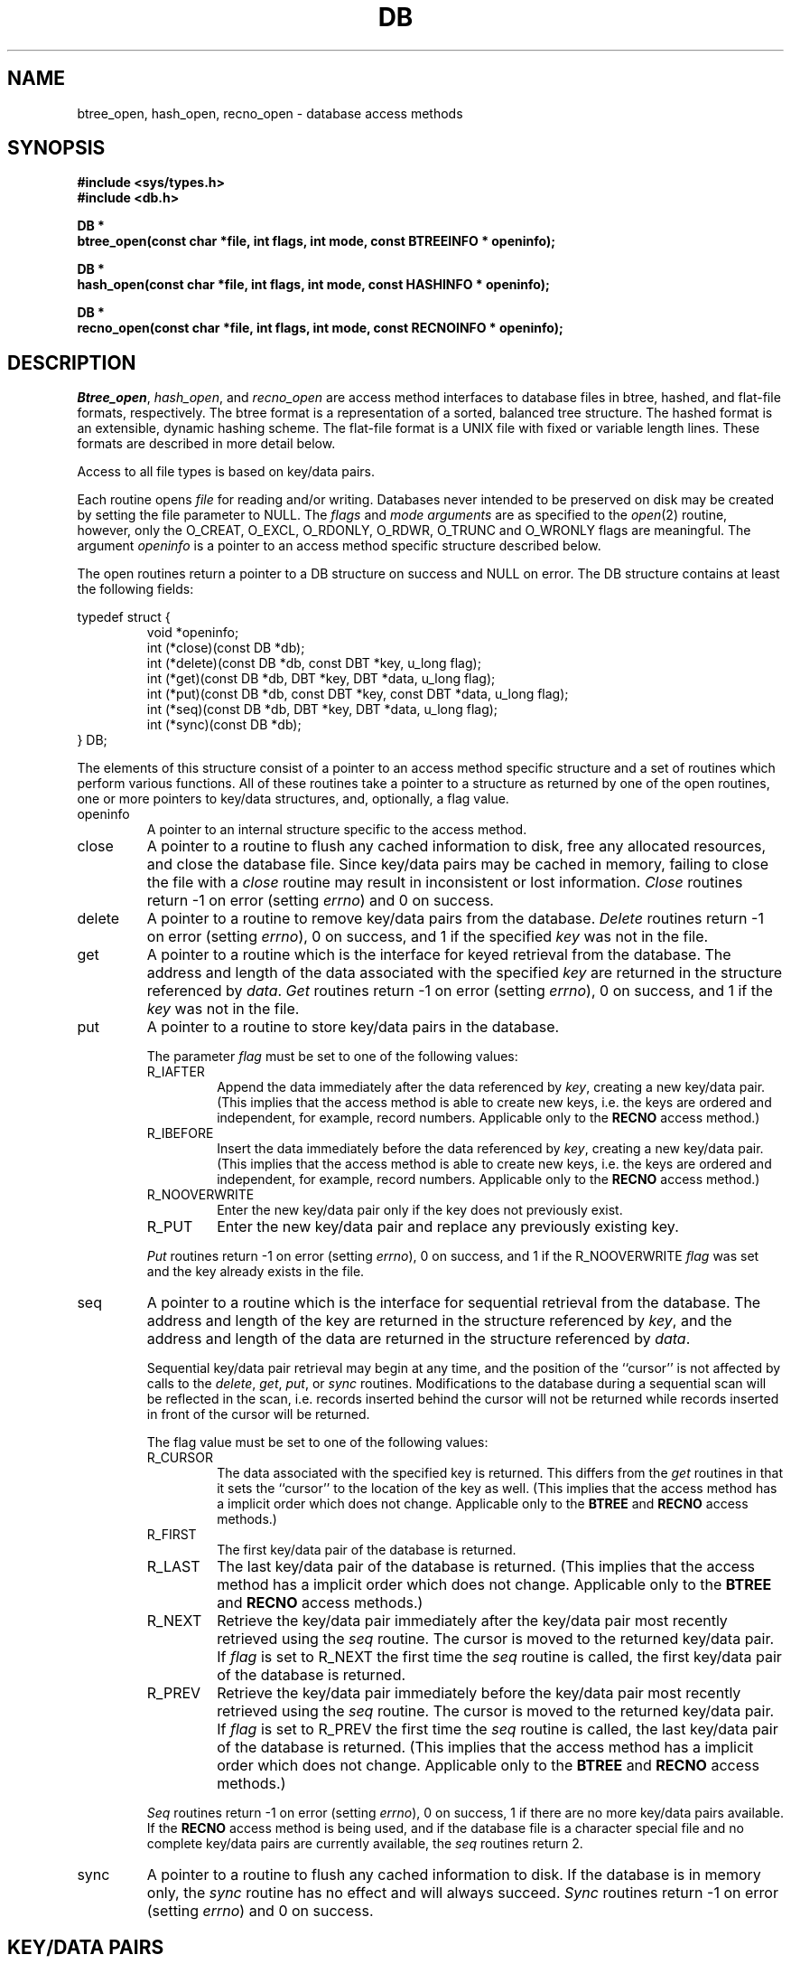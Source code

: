 .\" Copyright (c) 1990 The Regents of the University of California.
.\" All rights reserved.
.\"
.\" Redistribution and use in source and binary forms, with or without
.\" modification, are permitted provided that the following conditions
.\" are met:
.\" 1. Redistributions of source code must retain the above copyright
.\"    notice, this list of conditions and the following disclaimer.
.\" 2. Redistributions in binary form must reproduce the above copyright
.\"    notice, this list of conditions and the following disclaimer in the
.\"    documentation and/or other materials provided with the distribution.
.\" 3. All advertising materials mentioning features or use of this software
.\"    must display the following acknowledgement:
.\"	This product includes software developed by the University of
.\"	California, Berkeley and its contributors.
.\" 4. Neither the name of the University nor the names of its contributors
.\"    may be used to endorse or promote products derived from this software
.\"    without specific prior written permission.
.\"
.\" THIS SOFTWARE IS PROVIDED BY THE REGENTS AND CONTRIBUTORS ``AS IS'' AND
.\" ANY EXPRESS OR IMPLIED WARRANTIES, INCLUDING, BUT NOT LIMITED TO, THE
.\" IMPLIED WARRANTIES OF MERCHANTABILITY AND FITNESS FOR A PARTICULAR PURPOSE
.\" ARE DISCLAIMED.  IN NO EVENT SHALL THE REGENTS OR CONTRIBUTORS BE LIABLE
.\" FOR ANY DIRECT, INDIRECT, INCIDENTAL, SPECIAL, EXEMPLARY, OR CONSEQUENTIAL
.\" DAMAGES (INCLUDING, BUT NOT LIMITED TO, PROCUREMENT OF SUBSTITUTE GOODS
.\" OR SERVICES; LOSS OF USE, DATA, OR PROFITS; OR BUSINESS INTERRUPTION)
.\" HOWEVER CAUSED AND ON ANY THEORY OF LIABILITY, WHETHER IN CONTRACT, STRICT
.\" LIABILITY, OR TORT (INCLUDING NEGLIGENCE OR OTHERWISE) ARISING IN ANY WAY
.\" OUT OF THE USE OF THIS SOFTWARE, EVEN IF ADVISED OF THE POSSIBILITY OF
.\" SUCH DAMAGE.
.\"
.\"	@(#)dbopen.3	5.14 (Berkeley) 02/14/91
.\"
.TH DB 3  ""
.UC 7
.SH NAME
btree_open, hash_open, recno_open \- database access methods
.SH SYNOPSIS
.nf
.ft B
#include <sys/types.h>
#include <db.h>

DB *
btree_open(const char *file, int flags, int mode, const BTREEINFO * openinfo);

DB *
hash_open(const char *file, int flags, int mode, const HASHINFO * openinfo);

DB *
recno_open(const char *file, int flags, int mode, const RECNOINFO * openinfo);
.ft R
.fi
.SH DESCRIPTION
.IR Btree_open ,
.IR hash_open ,
and
.I recno_open
are access method interfaces to database files in btree, hashed, and
flat-file formats, respectively.
The btree format is a representation of a sorted, balanced tree structure.
The hashed format is an extensible, dynamic hashing scheme.
The flat-file format is a UNIX file with fixed or variable length
lines.
These formats are described in more detail below.
.PP
Access to all file types is based on key/data pairs.
.PP
Each routine opens
.I file
for reading and/or writing.
Databases never intended to be preserved on disk may be created by setting
the file parameter to NULL.
The
.I flags
and
.I mode arguments
are as specified to the
.IR open (2)
routine, however, only the O_CREAT, O_EXCL, O_RDONLY, O_RDWR, O_TRUNC
and O_WRONLY flags are meaningful.
The argument
.I openinfo
is a pointer to an access method specific structure described below.
.PP
The open routines return a pointer to a DB structure on success and NULL
on error.
The DB structure contains at least the following fields:
.PP
typedef struct {
.RS
void *openinfo;
.br
int (*close)(const DB *db);
.br
int (*delete)(const DB *db, const DBT *key, u_long flag);
.br
int (*get)(const DB *db, DBT *key, DBT *data, u_long flag);
.br
int (*put)(const DB *db, const DBT *key, const DBT *data, u_long flag);
.br
int (*seq)(const DB *db, DBT *key, DBT *data, u_long flag);
.br
int (*sync)(const DB *db);
.RE
} DB;
.PP
The elements of this structure consist of a pointer to an access method
specific structure and a set of routines which perform various functions.
All of these routines take a pointer to a structure as returned by
one of the open routines, one or more pointers to key/data structures,
and, optionally, a flag value.
.TP
openinfo
A pointer to an internal structure specific to the access method.
.TP
close
A pointer to a routine to flush any cached information to disk, free any
allocated resources, and close the database file.
Since key/data pairs may be cached in memory, failing to close the
file with a
.I close
routine may result in inconsistent or lost information.
.I Close
routines return -1 on error (setting
.IR errno )
and 0 on success.
.TP
delete
A pointer to a routine to remove key/data pairs from the database.
.I Delete
routines return -1 on error (setting
.IR errno ),
0 on success, and 1 if the specified
.I key
was not in the file.
.TP
get
A pointer to a routine which is the interface for keyed retrieval from
the database.
The address and length of the data associated with the specified
.I key
are returned in the structure referenced by
.IR data .
.I Get
routines return -1 on error (setting
.IR errno ),
0 on success, and 1 if the
.I key
was not in the file.
.TP
put
A pointer to a routine to store key/data pairs in the database.
.IP
The parameter
.I flag
must be set to one of the following values:
.RS
.TP
R_IAFTER
Append the data immediately after the data referenced by
.IR key ,
creating a new key/data pair.
(This implies that the access method is able to create new keys,
i.e. the keys are ordered and independent, for example, record numbers.
Applicable only to the
.B RECNO
access method.)
.TP
R_IBEFORE
Insert the data immediately before the data referenced by
.IR key ,
creating a new key/data pair.
(This implies that the access method is able to create new keys,
i.e. the keys are ordered and independent, for example, record numbers.
Applicable only to the
.B RECNO
access method.)
.TP
R_NOOVERWRITE
Enter the new key/data pair only if the key does not previously exist.
.TP
R_PUT
Enter the new key/data pair and replace any previously existing key.
.RE
.IP
.I Put
routines return -1 on error (setting
.IR errno ),
0 on success, and 1 if the R_NOOVERWRITE
.I flag
was set and the key already exists in the file.
.TP
seq
A pointer to a routine which is the interface for sequential
retrieval from the database.
The address and length of the key are returned in the structure
referenced by
.IR key ,
and the address and length of the data are returned in the
structure referenced
by
.IR data .
.IP
Sequential key/data pair retrieval may begin at any time, and the
position of the ``cursor'' is not affected by calls to the
.IR delete ,
.IR get ,
.IR put ,
or
.I sync
routines.
Modifications to the database during a sequential scan will be reflected
in the scan, i.e. records inserted behind the cursor will not be returned
while records inserted in front of the cursor will be returned.
.IP
The flag value must be set to one of the following values:
.RS
.TP
R_CURSOR
The data associated with the specified key is returned.
This differs from the
.I get
routines in that it sets the ``cursor'' to the location of the
key as well.
(This implies that the access method has a implicit order which does
not change.
Applicable only to the
.B BTREE
and
.B RECNO
access methods.)
.TP
R_FIRST
The first key/data pair of the database is returned.
.TP
R_LAST
The last key/data pair of the database is returned.
(This implies that the access method has a implicit order which does
not change.
Applicable only to the
.B BTREE
and
.B RECNO
access methods.)
.TP
R_NEXT
Retrieve the key/data pair immediately after the key/data pair most recently
retrieved using the
.I seq
routine.
The cursor is moved to the returned key/data pair.
If
.I flag
is set to R_NEXT the first time the
.I seq
routine is called, the first key/data pair of the database is returned.
.TP
R_PREV
Retrieve the key/data pair immediately before the key/data pair most recently
retrieved using the
.I seq
routine.
The cursor is moved to the returned key/data pair.
If
.I flag
is set to R_PREV the first time the
.I seq
routine is called, the last key/data pair of the database is returned.
(This implies that the access method has a implicit order which does
not change.
Applicable only to the
.B BTREE
and
.B RECNO
access methods.)
.RE
.IP
.I Seq
routines return -1 on error (setting
.IR errno ),
0 on success, 1 if there are no more key/data pairs available.
If the
.B RECNO
access method is being used, and if the database file is a character special
file and no complete key/data pairs are currently available, the
.I seq
routines return 2.
.TP
sync
A pointer to a routine to flush any cached information to disk.
If the database is in memory only, the
.I sync
routine has no effect and will always succeed.
.I Sync
routines return -1 on error (setting
.IR errno )
and 0 on success.
.SH "KEY/DATA PAIRS"
Access to all file types is based on key/data pairs.
Both keys and data are represented by the following data structure:
.PP
typedef struct {
.RS
u_char *data;
.br
size_t size;
.RE
} DBT;
.PP
The elements of the DBT structure are defined as follows:
.TP
data
A pointer to a byte string.
.TP
size
The length of the byte string.
.PP
Key/data strings must fit into available memory.
.SH BTREE
One of the access methods is a btree: a sorted, balanced tree structure
with associated key/data pairs.
.PP
The access method specific data structure provided to
.I btree_open
is as follows:
.PP
typedef struct {
.RS
u_long flags;
.br
u_int psize;
.br
u_int cachesize;
.br
int (*compare)(const void *, const void *);
.br
int lorder;
.RE
} BTREEINFO;
.PP
The elements of this structure are defined as follows:
.TP
flags
The flag value is specified by
.IR or 'ing
any of the following values:
.RS
.TP
R_DUP
On insertion,
if the key to be inserted already exists,
permit insertion anyway.
This flag permits duplicate keys in the tree.
By default,
duplicates are not permitted,
and attempts to insert them will fail.
Note, the order of retrieval of key/data pairs with duplicate keys is
undefined.
.RE
.TP
cachesize
A suggested maximum size, in bytes, of the memory cache.
Setting this value to zero specifies that an appropriate amount of memory
should be used.
Since every search examines the root page of the tree, caching the most
recently used pages substantially improves access time.
In addition, physical writes are delayed as long as possible, so a moderate
cache can reduce the number of I/O operations significantly.
Obviously, using a cache increases the likelihood of corruption or lost data
if the system crashes while a tree is being modified.
However, caching 10
pages decreases the creation time of a large tree by between two and three
orders of magnitude.
.TP
compare
Compare is a user defined comparison function.
It must return an integer less than, equal to, or greater than zero if the
first argument is considered to be respectively less than, equal to, or
greater than the second.
The same comparison function must be used on a given tree every time it
is opened.
If no comparison function is specified,
.IR strcmp (3)
is used.
.TP
lorder
The byte order for 4-byte integers in the stored database metadata.
The number should represent the order as an integer; for example, 
big endian order would be the number 4,321.
If
.I lorder
is 0 (no order is specified) the current host order is used.
If the  file already exists, the specified value is ignored and the
value specified when the tree was created is used.
(Obviously, portability of the data forming the key/data pairs is the
concern of the application program.)
.TP
psize
Page size is the size in bytes of the pages used for nodes in the tree.
If the  file already exists, the specified value is ignored and the
value specified when the tree was created is used.
If
.I psize
is zero, an appropriate page size is chosen (based on the system memory
and/or file system constraints), but will never be less than 512 bytes.
.PP
If the pointer to the
.I openinfo
data structure is NULL, the
.I btree_open
routine will use appropriate values.
.PP
If the database file already exists, and the O_TRUNC flag is not specified
to
.IR btree_open ,
the parameter
.I psize
ignored.
.PP
Key structures may reference byte strings of slightly less than one-half the
tree's page size only (see
.IR psize ).
Data structures may reference byte strings of essentially unlimited length.
.PP
Searches, insertions, and deletions in a btree will all complete in
O lg N.
.PP
Forward sequential scans of a tree are from the least key to the greatest.
.PP
Space freed up by deleting key/data pairs from a btree is never reclaimed,
although it is normally made available for reuse.
The exception to this is that space occupied by large data items (those
greater than one quarter the size of a page) is neither reclaimed nor reused.
This means that the btree storage structure is grow-only.
The only solutions are to avoid excessive deletions, or to create a fresh
tree periodically from a scan of an existing one.
.SH HASH
One of the access methods is hashed access and storage.
The access method specific data structure provided to
.I hash_open
is as follows:
.sp
typedef struct {
.RS
int bsize;
.br
u_int cachesize;
.br
int ffactor;
.br
int nelem;
.br
u_long (*hash)(const void *, const size_t);
.br
int lorder;
.RE
} HASHINFO;
.PP
The elements of this structure are defined as follows:
.TP
bsize
.I Bsize
defines the hash table bucket size, and is, by default, 256 bytes.
It may be preferable to increase the page size for disk-resident tables and
tables with large data items.
.TP
cachesize
A suggested maximum size, in bytes, of the memory cache.
Setting this value to zero specifies that an appropriate amount of memory
should be used.
.TP
ffactor
.I Ffactor
indicates a desired density within the hash table.
It is an approximation of the number of keys allowed to accumulate in any
one bucket, determining when the hash table grows or shrinks.
The default value is 8.
.TP
hash
.I Hash
is a user defined hash function.
Since no hash function performs equally well on all possible data, the
user may find that the built-in hash function does poorly on a particular
data set.
User specified hash functions must take two arguments (a pointer to a byte
string and a length) and return an u_long to be used as the hash value.
.TP
lorder
The byte order for 4-byte integers in the stored database metadata.
The number should represent the order as an integer; for example, 
big endian order would be the number 4,321.
If
.I lorder
is 0 (no order is specified) the current host order is used.
If the  file already exists, the specified value is ignored and the
value specified when the tree was created is used.
(Obviously, portability of the data forming the key/data pairs is the
concern of the application program.)
.TP
nelem
.I Nelem
is an estimate of the final size of the hash table.
If not set, the default value is 1.
If not set or set too low, hash tables will expand gracefully as keys
are entered, although a slight performance degradation may be noticed.
.PP
If the pointer to the
.I openinfo
data structure is NULL, the
.I hash_open
routine will use appropriate values.
.PP
If the hash table already exists, and the O_TRUNC flag is not
specified to
.IR hash_open ,
the parameters
.IR bsize ,
.IR ffactor ,
and
.I nelem
are ignored.
.PP
If a hash function is specified,
.I hash_open
will attempt to determine if the hash function specified is the same as
the one with which the database was created, and will fail if it is not.
.PP
Both key and data structures may reference byte strings of essentially
unlimited length.
.PP
Backward compatible interfaces to the routines described in
.IR dbm (3),
.IR hsearch (3),
and
.IR ndbm (3)
are provided, however, these interfaces are not compatible with
previous file formats.
.SH RECNO
One of the access methods is either variable or fixed-length records,
the former delimited by a specific byte value.
The access method specific data structure provided to
.I recno_open
is as follows:
.sp
typedef struct {
.RS
u_long flags;
.br
u_int cachesize;
.br
size_t reclen;
.br
u_char bval;
.RE
} RECNOINFO;
.PP
The elements of this structure are defined as follows:
.TP
flags
The flag value is specified by
.IR or 'ing
any of the following values:
.RS
.TP
R_FIXEDLEN
The records are fixed-length, not byte delimited.
The structure element
.I reclen
specifies the length of the record, and the structure element
.I bval
is used as the pad character.
.TP
R_SNAPSHOT
This flag requires that a snapshot of the file be taken when
.I recno_open
is called, instead of permitting any unmodified records to be
read from the original file.
.RE
.TP
cachesize
A suggested maximum size, in bytes, of the memory cache.
Setting this value to zero specifies that an appropriate amount of memory
should be used.
.TP
reclen
The length of a fixed-length record.
.TP
bval
The delimiting byte to be used to mark the end of a record for
variable-length records, and the pad character for fixed-length
records.
.PP
Variable-length and fixed-length data files require
.I key
structures to reference the following structure:
.sp
typedef struct {
.RS
u_long length;
.br
u_long number;
.br
u_long offset;
.br
u_char valid;
.RE
} RECNOKEY;
.PP
The elements of this structure are defined as follows:
.TP
length
The length of the record.
.TP
number
The record number.
.TP
offset
The offset in the file at which the record is located.
.TP
valid
A flag value which indicates the validity of the other fields in the
structure.
The flag value is specified by
.IR or 'ing
one or more of the following values:
.RS
.TP
R_LENGTH
The record length is valid.
.TP
R_NUMBER
The record number is valid.
.TP
R_OFFSET
The byte offset is valid.
.RE
.PP
If the record retrieval is successful, the record number, byte offset and
record length are set in the RECNOKEY structure referenced by the caller's
.I key
structure.
.PP
Data structures may reference byte strings of essentially unlimited length.
.SH ERRORS
The
.I open
routines may fail and set
.I errno
for any of the errors specified for the library routines
.IR open (2)
and
.IR malloc (3)
or the following:
.TP
[EINVAL]
A parameter has been specified (hash function, pad byte etc.) that is
incompatible with the current file specification or there is a mismatch
between the version number of file and the software.
.TP
[EBADFORMAT]
A file used by one of the
.I open
routines is incorrectly formatted.
.PP
The
.I close
routines may fail and set
.I errno
for any of the errors specified for the library routines
.IR close (2),
.IR read (2),
.IR write (2),
.IR free (3),
or
.IR fsync (2).
.PP
The
.IR delete ,
.IR get ,
.I put
and
.I seq
routines may fail and set
.I errno
for any of the errors specified for the library routines
.IR read (2),
.IR write (2),
.IR free (3)
or
.IR malloc (3).
.PP
The
.I sync
routines may fail and set
.I errno
for any of the errors specified for the library routine
.IR fsync (2).
.SH "SEE ALSO"
.IR "Dynamic Hash Tables" ,
Per-Ake Larson, Communications of the ACM, April 1988.
.sp
.IR "A New Hash Package for UNIX" ,
Margo Seltzer, USENIX Proceedings, Winter 1991.
.SH BUGS
The typedef DBT is a mnemonic for ``data base thang'', and was used
because noone could think of a reasonable name that wasn't already used.
.PP
None of the access methods provide any form of concurrent access,
locking, or transactions.
.PP
Only big and little endian byte order is supported.
